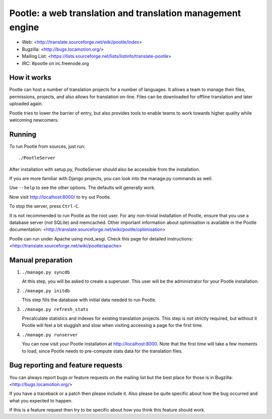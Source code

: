 
Pootle: a web translation and translation management engine
===========================================================

* Web: <http://translate.sourceforge.net/wiki/pootle/index>
* Bugzilla: <http://bugs.locamotion.org/>
* Mailing List: <https://lists.sourceforge.net/lists/listinfo/translate-pootle>
* IRC: #pootle on irc.freenode.org


How it works
------------

Pootle can host a number of translation projects for a number of languages.  It
allows a team to manage their files, permissions, projects, and also allows for
translation on-line.  Files can be downloaded for offline translation and later
uploaded again.

Pootle tries to lower the barrier of entry,  but also provides tools to enable
teams to work towards higher quality while welcoming newcomers.


Running
-------

To run Pootle from sources, just run::

        ./PootleServer

After installation with setup.py, PootleServer should also be accessible from
the installation.

If you are more familiar with Django projects, you can look into the manage.py
commands as well.

Use ``--help`` to see the other options. The defaults will generally work.

Now visit http://localhost:8000/ to try out Pootle.

To stop the server, press ``Ctrl-C``.

It is not recommended to run Pootle as the root user.  For any non-trivial
installation of Pootle, ensure that you use a database server (not SQLite) and
memcached.  Other important information about optimisation is available in
the Pootle documentation:
<http://translate.sourceforge.net/wiki/pootle/optimisation>

Pootle can run under Apache using mod_wsgi. Check this page for detailed
instructions:
<http://translate.sourceforge.net/wiki/pootle/apache>


Manual preparation
------------------

1. ``./manage.py syncdb``

   At this step, you will be asked to create a superuser.
   This user will be the administrator for your Pootle
   installation.

2. ``./manage.py initdb``

   This step fills the database with initial data needed
   to run Pootle.

3. ``./manage.py refresh_stats``

   Precalculate statistics and indexes for existing translation projects.
   This step is not strictly required, but without it Pootle will feel a bit
   sluggish and slow when visiting accessing a page for the first time.

4. ``./manage.py runserver``

   You can now visit your Pootle installation at 
   http://localhost:8000. Note that the first time will
   take a few moments to load, since Pootle needs to pre-compute
   stats data for the translation files.


Bug reporting and feature requests
----------------------------------

You can always report bugs or feature requests on the mailing list but the
best place for those is in Bugzilla: <http://bugs.locamotion.org/>

If you have a traceback or a patch then please include it. Also please be quite
specific about how the bug occurred and what you expected to happen.

If this is a feature request then try to be specific about how you think this
feature should work.
